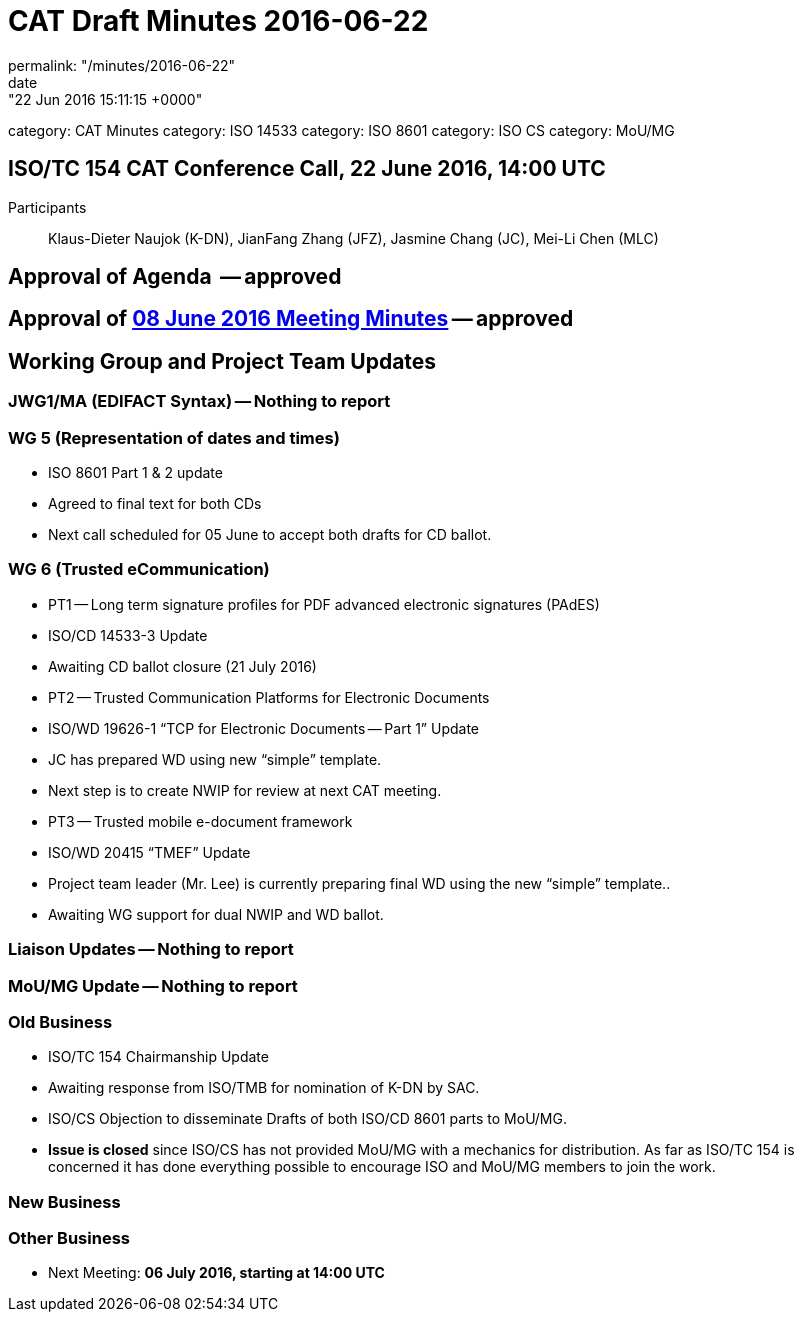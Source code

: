 = CAT Draft Minutes 2016-06-22
permalink: "/minutes/2016-06-22"
date: "22 Jun 2016 15:11:15 +0000"
category: CAT Minutes
category: ISO 14533
category: ISO 8601
category: ISO CS
category: MoU/MG

== ISO/TC 154 CAT Conference Call, 22 June 2016, 14:00 UTC
Participants:: Klaus-Dieter Naujok (K-DN), JianFang Zhang (JFZ), Jasmine Chang (JC), Mei-Li Chen (MLC)


== Approval of Agenda  -- *approved*
== Approval of link:/cat-draft-minutes-2016-06-08[08 June 2016 Meeting Minutes] -- *approved*
== Working Group and Project Team Updates

=== JWG1/MA (EDIFACT Syntax) -- Nothing to report
=== WG 5 (Representation of dates and times)

* ISO 8601 Part 1 & 2 update

* Agreed to final text for both CDs
* Next call scheduled for 05 June to accept both drafts for CD ballot.




=== WG 6 (Trusted eCommunication)

* PT1 -- Long term signature profiles for PDF advanced electronic signatures (PAdES)

* ISO/CD 14533-3 Update

* Awaiting CD ballot closure (21 July 2016)




* PT2 -- Trusted Communication Platforms for Electronic Documents

* ISO/WD 19626-1 "`TCP for Electronic Documents -- Part 1`" Update

* JC has prepared WD using new "`simple`" template. 
* Next step is to create NWIP for review at next CAT meeting.




* PT3 -- Trusted mobile e-document framework

* ISO/WD 20415 "`TMEF`" Update

* Project team leader (Mr. Lee) is currently preparing final WD using the new "`simple`" template..
* Awaiting WG support for dual NWIP and WD ballot.








=== Liaison Updates -- Nothing to report
=== MoU/MG Update -- Nothing to report
=== Old Business

* ISO/TC 154 Chairmanship Update

* Awaiting response from ISO/TMB for nomination of K-DN by SAC. 


* ISO/CS Objection to disseminate Drafts of both ISO/CD 8601 parts to MoU/MG.

* *Issue is closed* since ISO/CS has not provided MoU/MG with a mechanics for distribution. As far as ISO/TC 154 is concerned it has done everything possible to encourage ISO and MoU/MG members to join the work.




=== New Business
=== Other Business
* Next Meeting: *06 July 2016, starting at 14:00 UTC*
